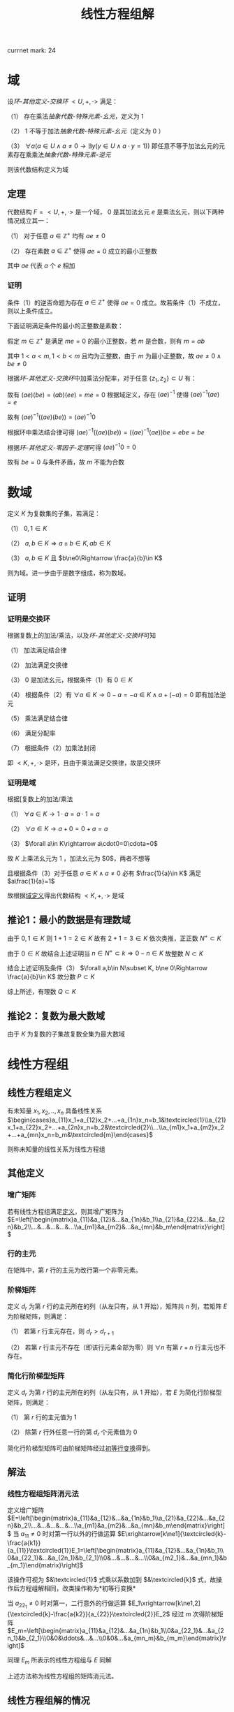 #+LATEX_HEADER: \usepackage{ctex}

#+TITLE: 线性方程组解

currnet mark: 24

* 域<<MK24>>

设[[~/OneDrive/高等代数/Algb-4-Multi-equ.org][环-其他定义-交换环]] $<U,+,\cdot>$ 满足：

（1） 存在乘法[[~/OneDrive/离散数学/Disc_Math.org][抽象代数-特殊元素-幺元]]，定义为 $1$  

（2） $1$ 不等于加法[[~/OneDrive/离散数学/Disc_Math.org][抽象代数-特殊元素-幺元]]（定义为 $0$ ）

（3） $\forall a\left(a\in U\land a\ne0\rightarrow\exists y(y\in U\land a\cdot y=1)\right)$ 即任意不等于加法幺元的元素存在乘乘法[[~/OneDrive/离散数学/Disc_Math.org][抽象代数-特殊元素-逆元]]

则该代数结构定义为域

** 定理

代数结构 $F=<U,+,\cdot>$ 是一个域， $0$ 是其加法幺元 $e$ 是乘法幺元，则以下两种情况成立其一：

（1） 对于任意 $a\in\mathbb{Z}^+$ 均有 $ae\ne0$

（2） 存在素数 $a\in\mathbb{Z}^+$ 使得 $ae=0$ 成立的最小正整数

其中 $ae$ 代表 $a$ 个 $e$ 相加

*** 证明

条件（1）的逆否命题为存在 $a\in\mathbb{Z}^+$ 使得 $ae=0$ 成立。故若条件（1）不成立，则以上条件成立。

下面证明满足条件的最小的正整数是素数：

假定 $m\in\mathbb{Z}^+$ 是满足 $me=0$ 的最小正整数，若 $m$ 是合数，则有 $m=ab$ 

其中 $1<a<m,1<b<m$ 且均为正整数，由于 $m$ 为最小正整数，故 $ae\ne0\land be\ne0$

根据[[~/OneDrive/高等代数/Algb-4-Multi-equ.org][环-其他定义-交换环]]中加乘法分配率，对于任意 $\{z_1,z_2\}\subset U$ 有：

\begin{aligned}
(az_1)(bz_2)=&\left(\sum_{i=1}^az_1\right)\left(\sum_{i=1}^bz_2\right)\\
=&\sum_{i=1}^a\left(z_1\left(\sum_i=1^bz_2\right)\right)\\
=&\sum_{i=1}^a\left(\sum_i=1^bz_1z_2))\\
=&\sum_{i=1}^{ab}z_1z_2\\
=&(ab)(z_1z_2)
\end{aligned}

故有 $(ae)(be)=(ab)(ee)=me=0$ 根据域定义，存在 $(ae)^{-1}$ 使得 $(ae)^{-1}(ae)=e$

故有 $(ae)^{-1}\left((ae)(be)\right)=(ae)^{-1}0$ 

根据环中乘法结合律可得 $(ae)^{-1}\left((ae)(be)\right)=\left((ae)^{-1}(ae)\right)be=ebe=be$ 

根据[[~/OneDrive/高等代数/Algb-4-Multi-equ.org][环-其他定义-零因子-定理]]可得 $(ae)^{-1}0=0$

故有 $be=0$ 与条件矛盾，故 $m$ 不能为合数 

* 数域

定义 $K$ 为复数集的子集，若满足：

（1） $0,1\in K$

（2） $a,b\in K\Rightarrow a\pm b\in K, ab\in K$

（3） $a,b\in K$ 且 $b\ne0\Rightarrow \frac{a}{b}\in K$

则为域。进一步由于是数字组成，称为数域。

** 证明

*** 证明是交换环

根据复数上的加法/乘法，以及[[~/OneDrive/高等代数/Algb-4-Multi-equ.org][环-其他定义-交换环]]可知

（1） 加法满足结合律

（2） 加法满足交换律

（3） $0$ 是加法幺元，根据条件（1）有 $0\in K$

（4） 根据条件（2）有 $\forall a\in K\rightarrow 0-a=-a\in K\land a+(-a)=0$ 即有加法逆元

（5） 乘法满足结合律

（6） 满足分配率

（7） 根据条件（2）加乘法封闭

即 $<K,+,\cdot>$ 是环，且由于乘法满足交换律，故是交换环

*** 证明是域

根据[复数上的加法/乘法

（1） $\forall a\in K\rightarrow 1\cdot a=a\cdot 1=a$

（2） $\forall a\in K\rightarrow a+0=0+a=a$

（3） $\forall a\in K\rightarrow a\cdot0=0\cdota=0$

故 $K$ 上乘法幺元为 $1$ ，加法幺元为 $0$，两者不想等

且根据条件（3）对于任意 $a\in K\land a\ne0$ 必有 $\frac{1}{a}\in K$ 满足 $a\frac{1}{a}=1$

故根据[[MK24][域定义]]得出代数结构 $<K,+,\cdot>$ 是域

** 推论1：最小的数据是有理数域

由于 $0,1\in K$ 则 $1+1=2\in K$ 故有 $2+1=3\in K$ 依次类推，正正数 $N^+\subset K$

由于 $0\in K$ 故结合上述证明当 $n\in N^+\subset k\Rightarrow 0-n\in K$ 故整数 $N\subset K$

结合上述证明及条件（3） $\forall a,b\in N\subset K, b\ne 0\Rightarrow \frac{a}{b}\in K$ 故分数 $P\subset K$

综上所述，有理数 $Q\subset K$

** 推论2：复数为最大数域

由于 $K$ 为复数的子集故复数全集为最大数域

* 线性方程组

** <<MK3>>线性方程组定义

有未知量 $x_1,x_2,..,x_n$ 具备线性关系 $\begin{cases}a_{11}x_1+a_{12}x_2+...+a_{1n}x_n=b_1&\textcircled{1}\\a_{21}x_1+a_{22}x_2+...+a_{2n}x_n=b_2&\textcircled{2}\\...\\a_{m1}x_1+a_{m2}x_2+...+a_{mn}x_n=b_m&\textcircled{m}\end{cases}$

则称未知量的线性关系为线性方程组

** 其他定义

*** <<MK4>>增广矩阵

若有线性方程组满足[[MK3][定义]]，则其增广矩阵为 $E=\left[\begin{matrix}a_{11}&a_{12}&...&a_{1n}&b_1\\a_{21}&a_{22}&...&a_{2n}&b_2\\...&...&...&...&...\\a_{m1}&a_{m2}&...&a_{mn}&b_m\end{matrix}\right]$ 

*** 行的主元

在矩阵中，第 $r$ 行的主元为改行第一个非零元素。

*** <<MK2>>阶梯矩阵

定义 $d_r$ 为第 $r$ 行的主元所在的列（从左只有，从 $1$ 开始），矩阵共 $n$ 列，若矩阵 $E$ 为阶梯矩阵，则满足：

（1） 若第 $r$ 行主元存在，则 $d_r>d_{r+1}$

（2） 若第 $r$ 行主元不存在（即该行元素全部为零）则 $\forall n$ 有第 $r+n$ 行主元也不存在。

*** <<MK5>>简化行阶梯型矩阵

定义 $d_r$ 为第 $r$ 行的主元所在的列（从左只有，从 $1$ 开始），若 $E$ 为简化行阶梯型矩阵，则满足：

（1） 第 $r$ 行的主元值为 $1$

（2） 除第 $r$ 行外任意一行的第 $d_r$ 个元素值为 $0$

简化行阶梯型矩阵可由阶梯矩阵经过[[MK1][初等行变换]]得到。

** 解法

*** <<MK6>>线性方程组矩阵消元法

定义增广矩阵 $E=\left[\begin{matrix}a_{11}&a_{12}&...&a_{1n}&b_1\\a_{21}&a_{22}&...&a_{2n}&b_2\\...&...&...&...&...\\a_{m1}&a_{m2}&...&a_{mn}&b_m\end{matrix}\right]$ 当 $a_{11}\ne0$ 时对第一行以外的行做运算 $E\xrightarrow[k\ne1]{\textcircled{k}-\frac{a{k1}}{a_{11}}\textcircled{1}}E_1=\left[\begin{matrix}a_{11}&a_{12}&...&a_{1n}&b_1\\0&a_{22_1}&...&a_{2n_1}&b_{2_1}\\0&...&...&...&...\\0&a_{m2_1}&...&a_{mn_1}&b_{m_1}\end{matrix}\right]$

该操作可视为 $&\textcircled{1}$ 式乘以系数加到 $&\textcircled{k}$ 式，故操作后方程组解相同，改类操作称为<<MK1>> *初等行变换*

当 $a_{22_1}\ne0$ 时对第一，二行意外的行做运算 $E_1\xrightarrow[k\ne1,2]{\textcircled{k}-\frac{a{k2}}{a_{22}}\textcircled{2}}E_2$ 经过 $m$ 次得阶梯矩阵 $E_m=\left[\begin{matrix}a_{11}&a_{12}&...&a_{1n}&b_1\\0&a_{22_1}&...&a_{2n_1}&b_{2_1}\\0&0&\ddots&...&...\\0&0&...&a_{mn_m}&b_{m_m}\end{matrix}\right]$

同理 $E_m$ 所表示的线性方程组与 $E$ 同解

上述方法称为线性方程组的矩阵消元法。

** <<MK7>>线性方程组解的情况

$n$ 元线性方程组解的情况只有三种，当增广矩阵经过[[MK1][初等行变换]]后称为阶梯型矩阵 $E$ 时，若：

（1） 出现 $0=d$ 的等式（ $d\ne0$ ）则无解；

（2） 若没有出现情形（1）且非零行数目 $r$ 等于未知数数目 $n$ 则有唯一解；

（3） 若没有出现情形（1）且非零行数目 $r$ 小于未知数数目 $n$ 则有无穷多解；

*** 证明

**** 条件（1）

显然无解

**** 条件（2）

根据[[MK4][增广矩阵]]定义，线性方程组对应的增广矩阵列数为 $n+1$ 行数为 $m$

由于不存在（1）所述情况，且 $r=n$ ，故有 $m\geq n$ 且最后的非零行主元所在列 $d_r<n+1$

又根据[[MK2][阶梯矩阵]]定义，得第 $r-1$ 行的主元所在列满足 $d_{r-1}<d_r$ 最大为 $d_r-1$

以此类推，第 $1$ 行主元所在列最大为 $d_r-(n-1)$ 且 $d_1>0$

故，当且仅当 $d_r=n$ 且每一行主元列数都取最大时，才满足 $d_1>0$ 即 $d_1=d_r-(n-1)=1$

阶梯矩阵中第 $i$ 行满足 $d_i=i$

故根据[[MK5][简化行阶梯型矩阵]]定义，上述阶梯矩阵可由初等变换得到简化行阶梯型矩阵 $E_k$ 且根据定义 $E_k$ 满足

（1） 当 $i>n$ 时第 $i$ 行的元素全部为零

（2） 当 $i<1$ 时第 $i$ 行的第 $i$ 个元素为 $1$ 其余全为零

故根据[[MK6][矩阵消元法]]得经过初等行变换的矩阵与原线性方程组通解。

$E_k$ 对于每一个未知量 $x_i$ 均有赋值，故 $E_k$ 有唯一解，同理原线性方程组也仅有唯一解

**** 条件（3）

同理根据[[MK5][简化行阶梯型矩阵]]定义，阶梯矩阵可由初等变换得到简化行阶梯型矩阵 $E_k$ 

由于 $r<n$ 故必定存在 $n-r$ 个正整数 $u_j,1\leq j\leq n-r$ 满足 $u_j\leq n$ 且 $\forall 1\leq i\leq r\Rightarrow d_i\ne u_j$

故 $E_k$ 第 $i$ 行表示的方程为 $x_i+\sum_{j=1}^{n-r}d_jx_{u_j}=b_i$ 即 $x_i=b_i-\sum_{j=1}^{n-r}d_jx_{u_j}$ 

由上述结论可知，方程组在固定 $x_{u_j}$ 的情况下，有唯一解，且 $x_{u_j}$ 取值为实数全体

故有无穷解。

** 齐次线性方程组

*** 定义

线性方程组的常数项均为零，即 $x_1,x_2,..,x_n$ 具备线性关系 $\begin{cases}a_{11}x_1+a_{12}x_2+...+a_{1n}x_n=0&\textcircled{1}\\a_{21}x_1+a_{22}x_2+...+a_{2n}x_n=0&\textcircled{2}\\...\\a_{m1}x_1+a_{m2}x_2+...+a_{mn}x_n=0&\textcircled{m}\end{cases}$

*** 推论1：$n$ 元齐次线性方程组只有零解和无穷解两种情况。

根据定义 $x_1=x_2=...=x_n=0$ 必为其中一解，且根据[[MK7][线性方程组解的情况]]，若有非零解，则线性方程组有无穷解。

*** 推论2：$n$ 元齐次线性方程组有非零解的充分条件为方程数目小于未知数数目

根据[[MK7][线性方程组解的情况]]，若转化为阶梯型矩阵 $E$ 的非零行数目 $r$ 小于未知数数目 $n$ 则有有无穷解，故有非零解。

若当方程数目小于未知数数目时，阶梯矩阵非零行数目必小于未知数数目。

* $n$ 阶行列式

** <<MK8>>逆序数

对于任意自然数排列 $j_1j_2...j_n$ 对所有 $i\in N^+,1\leq i\leq n$ 依次对比 $j_i$ 和 $j_k,k>i$ 若 $j_i>j_k$ 则称此情况为 *逆序*

逆序数是逆序个数的加总，定义为 $\tau(j_1j_2...j_n)$ ，定义逆序数为奇数的排列为 *奇排列* ，反之则为 *偶排列*

*** <<MK9>>定理1

对于一组排列中的任意两个数交换位置，排列的奇偶性改变

**** 证明

***** 互换相邻数

若相有排列 $\dc...p...j_uj_v...q...\a$ 将 $j_u,j_v$ 互换，对于任意在 $j_uj_v$ 前的数 $p$ 与后的数 $q$ 来说，是否为逆序不变

对于 $j_u,j_v$ 若原来不为逆序，互换后为逆序；原来为逆序，互换后不为逆序。

故 $\tau(...p...j_vj_u...q...)=\tau(...p...j_uj_v...q...)+1$ 或 $\tau(...p...j_vj_u...q...)=\tau(...p...j_uj_v...q...)-1$ 故奇偶性必变

***** 不相邻数互换

若有排列 $\dc...j_uk_1k_2...k_sj_v...\a$ 可由 $s+1$ 次相邻数互换得到 $\dc...k_1k_2...k_sj_vj_u...\a$ 再由 $s$ 次相邻数互换得到 $\dc...j_uk_1k_2...k_sj_v...\a$ 

共经历 $2s+1$ 次，改变奇偶性 $2s+1$ 次，故由此法交换的排序奇偶性改变。且一个排列的奇偶性唯一，故定理成立。

*** <<MK23>>定理2

任一排列 $j_1j_2...j_n$ 若通过数字互换变成排列 $j_{i_1}j_{i_2}...j_{i_n}$ 且有 $j_{i_1}<j_{i_2}<...<j_{i_n}$ 则互换次数的奇偶性与排列的奇偶性相同

**** 证明

由于 $j_{i_1}<j_{i_2}<...<j_{i_n}$ 故 $j_{i_1}j_{i_2}...j_{i_n}$ 的逆序数为零，故为偶排列。根据[[MK9][定理1]]每次互换均改变排列奇偶性。

故若 $j_1j_2...j_n$ 为奇排列，变为偶排列需要的互换次数必为奇数，反之必为偶数。证毕。

** <<MK11>>行列式定义

\begin{aligned}
\det(A)=|A|=\left|\begin{matrix}a_{11}&a_{12}&...&a_{1n}\\a_{21}&a_{22}&...&a_{2n}\\...&...&...&...\\a_{n1}&a_{n2}&...&a_{nn}\end{matrix}\right|=\sum_{\forall j_1j_2...j_n}(-1)^{\tau(j_1j_2...j_n)}a_{1j_1}a_{2j_2}...a_{nj_n}
\end{aligned}

其中:

（1） $j_1j_2...j_n$ 为自然数 $1,2,...,n$ 的排列，累加条件中 $\forall j_1j_2...j_n$ 为所有可能排列

（2） $\tau(j_1j_2...j_n)$ 为排列的[[MK8][逆序数]]

*** <<MK10>>定理1

若有项 $(-1)^{\tau(j_1j_2...j_n)}a_{1j_1}a_{2j_2}...a_{nj_n}$ 其中 $12...n$ 经过 $s$ 次变换成为 $i_1i_2...i_n$ 对应 $j_1j_2...j_n$ 变换为 $k_1k_2...k_n$ 则有

$(-1)^{\tau(j_1j_2...j_n)}a_{1j_1}a_{2j_2}...a_{nj_n}=(-1)^{\tau(i_1i_2...i_n)+\tau(k_1k_2...k_n)}a_{i_1k_1}a_{i_2k_2}...a_{i_nk_n}$

**** 证明

假设 $12...n$ 经过 $s$ 次变换成为 $i_1i_2...i_n$ 则 $j_1j_2...j_n$ 亦经过 $s$ 次变换称为 $k_1k_2...k_n$

根据[[MK9][定理1]] $\tau(k_1k_2...k_n)$ 与 $\tau(j_1j_2...j_n)$ 相比奇偶性改变 $s$ 次，且 $\tau(i_1i_2...i_n)=s$

故 $\tau(j_1j_2...j_n)$ 与 $\tau(i_1i_2...i_n)+\tau(k_1k_2...k_n)$ 相比奇偶性改变 $2s$ 故奇偶性不变。

则 $(-1)^{\tau(j_1j_2...j_n)}=(-1)^{\tau(i_1i_2...i_n)+\tau(k_1k_2...k_n)}$ 并根据乘法交换律 $a_{1j_1}a_{2j_2}...a_{nj_n}=a_{i_1k_1}a_{i_2k_2}...a_{i_nk_n}$

故有 $(-1)^{\tau(j_1j_2...j_n)}a_{1j_1}a_{2j_2}...a_{nj_n}=(-1)^{\tau(i_1i_2...i_n)+\tau(k_1k_2...k_n)}a_{i_1k_1}a_{i_2k_2}...a_{i_nk_n}$ 证毕。

** 其他定义

*** 单个元素余子式

对于矩阵 $A=\left[\begin{matrix}a_{11}&a_{12}&...&a_{1n}\\a_{21}&a_{22}&...&a_{2n}\\...&...&...&...\\a_{n1}&a_{n2}&...&a_{nn}\end{matrix}\right]$ 来说第 $a_{ij}$ 的余子式为 $\left|\begin{matrix}a_{11}&...&a_{1(j-1)}&a_{1(j+1)}&...&a_{1n}\\...&...&...&...&...&...\\a_{(i-1)1}&...&a_{(i-1)(j-1)}&a_{(i-1)(j+1)}&...&a_{(i-1)n}\\a_{(i+1)1}&...&a_{(i+1)(j-1)}&a_{(i+1)(j+1)}&...&a_{(i+1)n}\\...&...&...&...&...&...\\a_{n1}&...&a_{n(j-1)}&a_{n(j+1)}&...&a_{nn}\end{matrix}\right|$

即划掉 $a_{ij}$ 所在行列元素的子行列式，记作 $M_{ij}$

*** <<MK17>>单个元素代数余子式

代数余子式记作 $A_{ij}=(-1)^{i+j}\overline{M}_{ij}$ 其中 $\overline{M}_{ij}$ 为[[MK22][余子式]]

*** <<MK21>>子式

综合来说，子式为取矩阵 $k$ 行 $k$ 列上的元素组成的子矩阵的行列式

对于 $I=\left\{i_1\leq i_2\leq...\leq i_k\right\}$ 以及 $J=\left\{j_1\leq j_2\leq...\leq j_k\right\}$ 属于非零自然数，定义矩阵 $A=\left[\begin{matrix}a_{11}&a_{12}&...&a_{1n}\\a_{21}&a_{22}&...&a_{2n}\\...&...&...&...\\a_{n1}&a_{n2}&...&a_{nn}\end{matrix}\right]$ 

则对于 $I,J$ 的子式定义为 $M\left(\begin{matrix}i_1&i_2&...&i_k\\j_1&j_2&...&j_k\end{matrix}\right)=\left|\begin{matrix}a_{i_1j_1}&a_{i_1j_2}&...&a_{i_1j_k}\\a_{i_2j_1}&a_{i_2j_2}&...&a_{i_2j_k}\\...&...&...&...\\a_{i_kj_1}&a_{i_kj_2}&...&a_{i_kj_k}\end{matrix}\right|$ 

*** <<MK22>>余子式

综合来说，余子式是去除[[MK21][子式]]取的行列后，剩下的行列上元素组成的行列式

对于 $I=\left\{i_1\leq i_2\leq...\leq i_k\right\}$ 以及 $J=\left\{j_1\leq j_2\leq...\leq j_k\right\}$ 属于非零自然数，定义矩阵 $A=\left[\begin{matrix}a_{11}&a_{12}&...&a_{1n}\\a_{21}&a_{22}&...&a_{2n}\\...&...&...&...\\a_{n1}&a_{n2}&...&a_{nn}\end{matrix}\right]$ 

定义 $I'=\left\{i_1'\leq i_2'\leq ...\leq i_{n-k}'\right\}=\left\{\forall(u\in N^+,1\leq u\leq n-k)\Rightarrow(1\leq i_u\leq n,i_u\not\in I)\right\}$

定义 $J'=\left\{j_1'\leq j_2'\leq ...\leq j_{n-k}'\right\}=\left\{\forall(u\in N^+,1\leq u\leq n-k)\Rightarrow(1\leq j_u\leq n,j_u\not\in I)\right\}$

则对于 $I',J'$ 的余子式定义为 $M\left(\begin{matrix}i'_1&i'_2&...&i'_{n-k}\\j'_1&j'_2&...&j'_{n-k}\end{matrix}\right)=\left|\begin{matrix}a_{i'_1j'_1}&a_{i'_1j'_2}&...&a_{i'_1j'_{n-k}}\\a_{i'_2j'_1}&a_{i'_2j'_2}&...&a_{i'_2j'_{n-k}}\\...&...&...&...\\a_{i'_{n-k}j'_1}&a_{i'_{n-k}j'_2}&...&a_{i'_{n-k}j'_{n-k}}\end{matrix}\right|$ 记作 $\overline{M}\left(\begin{matrix}i_1&i_2&...&i_k\\j_1&j_2&...&j_k\end{matrix}\right)$

*** 多个元素代数余子式

定义对应 $I=\left\{i_1\leq i_2\leq...\leq i_k\right\}$ 以及 $J=\left\{j_1\leq j_2\leq...\leq j_k\right\}$ 得代数余子式为 $(-1)^{\sum_{u=1}^k i_u+\sum_{u=1}^k j_u}\overline{M}\left(\begin{matrix}i_1&i_2&...&i_k\\j_1&j_2&...&j_k\end{matrix}\right)$

当 $k=1$ 时，其定义与[[MK17][单个元素]]相同

** 性质

*** <<MK12>>转置相等

$|A|=|A^T|$ 其中 $A^T$ 为矩阵 $A$ 的转置矩阵

**** 证明

根据[[MK10][定理1]]有 $|A|=\sum_{\forall j_1j_2...j_n}(-1)^{\tau(j_1j_2...j_n)}a_{1j_1}a_{2j_2}...a_{nj_n}=\sum_{\forall i_1i_2...i_n}(-1)^{\tau(i_1i_2...i_n)}a_{i_11}a_{i_22}...a_{i_nn}=|A^T|$

*** <<MK14>>行乘系数

$A=\left[\begin{matrix}a_{11}&a_{12}&...&a_{1n}\\...&...&...&...\\a_{i1}&a_{i2}&...&a_{in}\\...&...&...&...\\a_{n1}&a_{n2}&...&a_{nn}\end{matrix}\right]$ 若 $B=\left[\begin{matrix}a_{11}&a_{12}&...&a_{1n}\\...&...&...&...\\Ka_{i1}&Ka_{i2}&...&Ka_{in}\\...&...&...&...\\a_{n1}&a_{n2}&...&a_{nn}\end{matrix}\right]$ 其中 $K$ 为常数

则有 $|B|=K|A|$

**** 证明

根据[[MK11][定义]] $|B|=\sum_{\forall j_1j_2...j_n}(-1)^{\tau(j_1j_2...j_n)}a_{1j_1}...Ka_{ij_i}...a_{nj_n}=K\sum_{\forall j_1j_2...j_n}(-1)^{\tau(j_1j_2...j_n)}a_{1j_1}a_{2j_2}...a_{nj_n}=K|A|$

**** 推论

且根据[[MK12][转置相等]]性质可得，列乘系数同样 $|B|=K|A|$

*** <<MK15>>行为两组数的和

若

$A=\left[\begin{matrix}a_{11}&a_{12}&...&a_{1n}\\...&...&...&...\\a_{i1}&a_{i2}&...&a_{in}\\...&...&...&...\\a_{n1}&a_{n2}&...&a_{nn}\end{matrix}\right],B=\left[\begin{matrix}a_{11}&a_{12}&...&a_{1n}\\...&...&...&...\\b_{i1}&b_{i2}&...&b_{in}\\...&...&...&...\\a_{n1}&a_{n2}&...&a_{nn}\end{matrix}\right],C=\left[\begin{matrix}a_{11}&a_{12}&...&a_{1n}\\...&...&...&...\\a_{i1}+b_{i1}&a_{i2}+b_{i2}&...&a_{in}+b_{in}\\...&...&...&...\\a_{n1}&a_{n2}&...&a_{nn}\end{matrix}\right]$

则有 $|C|=|A|+|B|$

**** 证明

根据[[MK11][定义]] 

\begin{aligned}
|C|&=\sum_{\forall j_1j_2...j_n}(-1)^{\tau(j_1j_2...j_n)}a_{1j_1}...(a_{ij_i}+b_{ij_i})...a_{nj_n}\\
&=\sum_{\forall j_1j_2...j_n}(-1)^{\tau(j_1j_2...j_n)}a_{1j_1}...a_{ij_i}...a_{nj_n}+\sum_{\forall j_1j_2...j_n}(-1)^{\tau(j_1j_2...j_n)}a_{1j_1}...b_{ij_i}...a_{nj_n}\\
&=|A|+|B|
\end{aligned}

**** 推论

且根据[[MK12][转置相等]]性质可得列为两组数和同样 $|C|=|A|+|B|$

*** <<MK13>>两行互换

$A=\left[\begin{matrix}a_{11}&a_{12}&...&a_{1n}\\...&...&...&...\\a_{u1}&a_{u2}&...&a_{un}\\...&...&...&...\\a_{v1}&a_{v2}&...&a_{vn}\\...&...&...&...\\a_{n1}&a_{n2}&...&a_{nn}\end{matrix}\right],B=\left[\begin{matrix}a_{11}&a_{12}&...&a_{1n}\\...&...&...&...\\a_{v1}&a_{v2}&...&a_{vn}\\...&...&...&...\\a_{u1}&a_{u2}&...&a_{un}\\...&...&...&...\\a_{n1}&a_{n2}&...&a_{nn}\end{matrix}\right]$

则有 $|A|=-|B|$

**** 证明

根据[[MK11][定义]] $|A|=\sum_{\forall j_1j_2...j_n}(-1)^{\tau(j_1...j_{u-1}j_uj_{u+1}...j_{v-1}j_vj_{v+1}...j_n)}a_{1j_1}...a_{(u-1)j_{u-1}}a_{uj_u}a_{(u+1)j_{u+1}}...a_{(v-1)j_{v-1}}a_{vj_v}a_{(v+1)j_{v+1}}...a_{nj_n}$

同理则有 $|B|=\sum_{\forall j_1j_2...j_n}(-1)^{\tau(j_1...j_{u-1}j_uj_{u+1}...j_{v-1}j_vj_{v+1}...j_n)}a_{1j_1}...a_{(u-1)j_{u-1}}a_{vj_u}a_{(u+1)j_{u+1}}...a_{(v-1)j_{v-1}}a_{uj_v}a_{(v+1)j_{v+1}}...a_{nj_n}$

由于对于 $j_1j_2...j_n$ 排列为遍历，对于 $|A|$ 中给定 $(-1)^{\tau(j_1...j_{u-1}j_uj_{u+1}...j_{v-1}j_vj_{v+1}...j_n)}a_{1j_1}...a_{(u-1)j_{u-1}}a_{uj_u}a_{(u+1)j_{u+1}}...a_{(v-1)j_{v-1}}a_{vj_v}a_{(v+1)j_{v+1}}...a_{nj_n}$ 

必存在 $|B|$ 中对应的 $(-1)^{\tau(j_1...j_{u-1}j_vj_{u+1}...j_{v-1}j_uj_{v+1}...j_n)}a_{1j_1}...a_{(u-1)j_{u-1}}a_{vj_v}a_{(u+1)j_{u+1}}...a_{(v-1)j_{v-1}}a_{uj_u}a_{(v+1)j_{v+1}}...a_{nj_n}$

根据[[MK9][定理1]]及乘法交换律

\begin{aligned}
&(-1)^{\tau(j_1...j_{u-1}j_vj_{u+1}...j_{v-1}j_uj_{v+1}...j_n)}a_{1j_1}...a_{(u-1)j_{u-1}}a_{vj_v}a_{(u+1)j_{u+1}}...a_{(v-1)j_{v-1}}a_{uj_u}a_{(v+1)j_{v+1}}...a_{nj_n}\\
=&-\left\{(-1)^{\tau(j_1...j_{u-1}j_uj_{u+1}...j_{v-1}j_vj_{v+1}...j_n)}a_{1j_1}...a_{(u-1)j_{u-1}}a_{uj_u}a_{(u+1)j_{u+1}}...a_{(v-1)j_{v-1}}a_{vj_v}a_{(v+1)j_{v+1}}...a_{nj_n}\right\}
\end{aligned}

又根据 $|A|$ 与 $|B|$ 中累加的项数相等可得 $|B|=-|A|$

**** 推论

若矩阵 $B$ 为矩阵 $A$ 两列互换，则有 $|B|=-|A|$

***** 证明

由于 $B$ 为 $A$ 两列互换，则有 $B^T$ 为 $A^T$ 两列互换，故有 $|B^T|=|A^T|$

根据[[MK12][转置相等]]可得 $|B|=|B^T|=-|A^T|=-|A|$

*** <<MK18>>上三角矩阵行列式

若 $A=\left[\begin{matrix}a_{11}&a_{12}&...&a_{1n}\\0&a_{22}&...&a_{2n}\\\vdots&\vdots&\ddots&\vdots\\0&0&...&a_{nn}\end{matrix}\right]$ 则有 $|A|=\prod_{i=1}^n a_{ii}$

**** 证明

根据行列式[[MK11][定义]]，行列式为每行取一个元素的乘积的和，故第 $n$ 行唯一不为零的元素是 $a_{nn}$

同理第 $n-1$ 行不为零的元素为 $a_{(n-1)(n-1)},a_{n(n-1)}$ 但由于 $a_{nn}$ 已由最后一行占据，故只能取 $a_{(n-1)(n-1)}$

依次类推，得除 $a_{11}a_{22}..a_{nn}$ 以外的乘积项均为零，故 $|A|=\prod_{i=1}^n a_{ii}$

**** 推论

且根据[[MK12][转置相等]]性质可得，下三角行列式同样 $|A^T|=\prod_{i=1}^n a_{ii}$

*** <<MK16>>一行为另一行 $K$ 倍

若 $A=\left[\begin{matrix}a_{11}&a_{12}&...&a_{1n}\\...&...&...&...\\a_{i1}&a_{i2}&...&a_{in}\\...&...&...&...\\a_{j1}&a_{j2}&...&a_{jn}\\...&...&...&...\\a_{n1}&a_{n2}&...&a_{nn}\end{matrix}\right]$ 其中 $a_{ik}=Ka_{jk},k\in[0,n]$ 则有 $|A|=0$

**** 证明

根据[[MK14][行乘系数]]可得 $|A|=K\left|\begin{matrix}a_{11}&a_{12}&...&a_{1n}\\...&...&...&...\\a_{i1}&a_{i2}&...&a_{in}\\...&...&...&...\\a_{i1}&a_{i2}&...&a_{in}\\...&...&...&...\\a_{n1}&a_{n2}&...&a_{nn}\end{matrix}\right|=K|E|$ 将 $i,j$ 两行互换后的矩阵 $B$

由于两行互换后矩行列式计算同理可提出系数，则有 $B=K|E'|$ 且提出系数后 $|E'|=|E|$ 

根据[[MK13][两行互换]]可得 $|B|=-|A|=-K|E|$ 结合上式得 $K|E|=-K|E|\Rightarrow |E|=0$

故有 $|A|=0$

**** 推论

且根据[[MK12][转置相等]]性质可得，一列为另一列 $K$ 倍 $|A|=0$

*** <<MK19>>初等行变换

若 $A\xrightarrow[i\ne j]{\textcircled{j}+K\textcircled{i}}D$ 则有 $|A|=|D|$

**** 证明

矩阵 $A=\left[\begin{matrix}a_{11}&a_{12}&...&a_{1n}\\...&...&...&...\\a_{j1}&a_{i2}&...&a_{in}\\...&...&...&...\\a_{n1}&a_{n2}&...&a_{nn}\end{matrix}\right]$ 则有矩阵 $D=\left[\begin{matrix}a_{11}&a_{12}&...&a_{1n}\\...&...&...&...\\a_{j1}+Ka_{i1}&a_{i2}+Ka_{i2}&...&a_{in}+Ka_{in}\\...&...&...&...\\a_{n1}&a_{n2}&...&a_{nn}\end{matrix}\right]$

根据[[MK15][行为两组数和]]得 $|D|=|A|+\left|\begin{matrix}a_{11}&a_{12}&...&a_{1n}\\...&...&...&...\\Ka_{i1}&Ka_{i2}&...&Ka_{in}\\...&...&...&...\\a_{n1}&a_{n2}&...&a_{nn}\end{matrix}\right|$ 又根据[[MK16][一行为另一行K倍]]得 $\left|\begin{matrix}a_{11}&a_{12}&...&a_{1n}\\...&...&...&...\\Ka_{i1}&Ka_{i2}&...&Ka_{in}\\...&...&...&...\\a_{n1}&a_{n2}&...&a_{nn}\end{matrix}\right|=0$

故得 $|A|=|D|$

**** 推论

且根据[[MK12][转置相等]]性质可得，初等列变换 $|A|=|D|$

*** <<MK20>>行列式拆分

定义矩阵 $A=\left[\begin{matrix}a_{11}&a_{12}&...&a_{1n}\\a_{21}&a_{22}&...&a_{2n}\\...&...&...&...\\a_{n1}&a_{n2}&...&a_{nn}\end{matrix}\right]$ 取任意一行 $k$ 则有 $|A|=\sum_{i=1}^n a_{ki}A_{ki}$ 其中 $A_{ki}$ 为矩阵 $A$ 对于元素 $a_{ki}$ 的[[MK17][代数余子式]] 

**** 证明

根据[[MK11][定义]]得 $|A|=\sum_{\forall j_1j_2...j_n}(-1)^{\tau(j_1j_2...j_n)}a_{1j_1}a_{2j_2}...a_{nj_n}$

又根据[[MK10][定理1]]得 $|A|=\sum_{\forall j_1j_2...j_n}(-1)^{\tau(j_kj_1...j_{k-1}j_{k+1}...j_n)+\tau(k1..(k-1)(k+1)...n)}a_{kj_k}a_{1j_1}...a_{(k-1)j_{k-1}}a_{(k+1)j_{k+1}}..a_{nj_n}$

对于 $\tau(k1..(k-1)(k+1)...n)$ 把 $k$ 移动到最前，则之后有 $k-1$ 个数比 $k$ 小，剩余逆序数为零，故 $\tau(k1..(k-1)(k+1)...n)=k-1$

对于 $\tau(j_kj_1...j_{k-1}j_{k+1}...j_n)$ 来说，由于是自然数排列，则比 $j_k$ 小的数必为 $j_k-1$ 个，剩余逆序数与 $j_k$ 无关，故为 $\tau(j_1...j_{k-1}j_{k+1}...j_n)$

则有 $\tau(j_kj_1...j_{k-1}j_{k+1}...j_n)=j_k-1+\tau(j_1...j_{k-1}j_{k+1}...j_n)$ 

更因为 $j_1j_2...j_n$ 为自然数排列，故当 $j_k$ 为自然数 $1,2,...,n$ 且每一项必有对应 $(n-1)!$ 个连乘项 $a_{kj_k}a_{1j_1}...a_{(k-1)j_{k-1}}a_{(k+1)j_{k+1}}..a_{nj_n}$ ，故有 

\begin{aligned}
|A|&=\sum_{\forall j_1j_2...j_n}(-1)^{k-1+j_k-1+\tau(j_1...j_{k-1}j_{k+1}...j_n)}a_{kj_k}a_{1j_1}...a_{(k-1)j_{k-1}}a_{(k+1)j_{k+1}}..a_{nj_n}\\
&=\sum_{i=1}^n\left\{a_{ki}\left((-1)^{i+j}\sum_{\forall j_1...j_{k-1}j_{k+1}...j_n}(-1)^{\tau(j_1...j_{k-1}j_{k+1}...j_n)}a_{kj_k}a_{1j_1}...a_{(k-1)j_{k-1}}a_{(k+1)j_{k+1}}..a_{nj_n}\right)\right\}\\
&=\sum_{i=1}^na_{ki}A_{ki}
\end{aligned}

证毕。

**** 推论

当矩阵中某一行为零时，取该行的行列式 $|A|=\sum_{i=1}^n 0A_{ki}=0$ ，且根据[[MK12][转置相等]]某一列为零时亦然

** 行列式与解的关系

线性方程组有唯一解的充要条件为系数矩阵 $A$ 的行列式 $|A|\ne0$

*** 证明

**** 充分性（克莱默法则第一部分）

若增广矩阵 $D$ 经过初等行变换称为阶梯矩阵 $E$ ，系数矩阵 $A$ 通过初等行变换化为阶梯矩阵 $B$ ，若

***** 无解

根据[[MK7][解的情况]]有 $0=d$ 的等式出现，则 $B$ 必有某行全部为零，根据[[MK18][上三角矩阵]]可得 $|B|=\prod_{i=1}^n b_{ii}=0$

又根据[[MK19][初等行变换]]可得 $|B|=|A|$

***** 有无穷解

根据[[MK7][解的情况]]非零行数目小于未知数数目，则 $B$ 必有某行全部为零，根据[[MK18][上三角矩阵]]可得 $|B|=\prod_{i=1}^n b_{ii}=0$

又根据[[MK19][初等行变换]]可得 $|B|=|A|$

***** 有唯一解

根据[[MK7][解的情况]]非零行数目等于未知数数目，则 $B$ 为上三角矩阵且对角线上的数字均不等于零，则有 $|B|=\prod_{i=1}^n b_{ii}\ne0$ 

又根据[[MK19][初等行变换]]可得 $|B|\ne0\Rightarrow|A|\ne0$

**** 必要性

若 $|A|\ne 0$ 根据[[MK19][初等行变换]]经过初等行变换获得阶梯矩阵 $B$ 后行列式 $|B|=|A|$

又由于 $B$ 为上三角矩阵，则有 $|B|=\prod_{i=1}^n b_{ii}$ 故对角线上的数字均不为零，证毕。

*** 推论

$n$ 元齐次线性方程组有非零解的充要条件是 $|A|=0$ ，只有零解的充要条件是 $|A|\ne0$

** 拉普拉斯定理

定义矩阵 $A=\left[\begin{matrix}a_{11}&a_{12}&...&a_{1n}\\a_{21}&a_{22}&...&a_{2n}\\...&...&...&...\\a_{n1}&a_{n2}&...&a_{nn}\end{matrix}\right]$ 任意选取 $k$ 行，分别为 $I=\left\{i_1\leq i_2\leq...\leq i_k\right\}$ 

则有 $$|A|=\sum_{\forall 1\leq j_1\leq j_2\leq...\leq j_k\leq n}(-1)^{\sum_{u=1}^k i_u+\sum_{u=1}^k j_u}M\left(\begin{matrix}i_1&i_2&...&i_k\\j_1&j_2&...&j_k\end{matrix}\right)\overline{M}\left(\begin{matrix}i_1&i_2&...&i_k\\j_1&j_2&...&j_k\end{matrix}\right)$$

其中 $M\left(\begin{matrix}i_1&i_2&...&i_k\\j_1&j_2&...&j_k\end{matrix}\right),\overline{M}\left(\begin{matrix}i_1&i_2&...&i_k\\j_1&j_2&...&j_k\end{matrix}\right)$ 分别为 $A$ 的[[MK21][子式]]和[[MK22][余子式]]，

故有 $\left\{j_1\leq j_2\leq ...\leq j_k\right\},\left\{j'_1\leq j'_2\leq ...\leq j'_k\right\}$

*** 证明

**** 准备阶段

定义 $I'=\left\{i_1'\leq i_2'\leq ...\leq i_{n-k}'\right\}=\left\{\forall(u\in N^+,1\leq u\leq n-k)\Rightarrow(1\leq i_u\leq n,i_u\not\in I)\right\}$

根据[[MK11][行列式定义]]有 $|A|=\sum_{\forall j_1j_2...j_n}(-1)^{\tau(j_1j_2...j_n)}a_{1j_1}a_{2j_2}...a_{nj_n}$

根据[[MK10][定理1]]将所有行标属于 $I$ 的移动到最前面 $|A|=\sum_{\forall j_1j_2...j_n}(-1)^{\tau(i_1...i_ki'_1...i'_{n-k})+\tau(j_{i_1}...j_{i_k}j_{i'_k}...j_{i'_{n-k}})}a_{i_1j_{i_1}}...a_{i_kj_{i_k}}a_{i'_1j_{i'_1}}...a_{i'_{n-k}j_{i'_{n-k}}}$

**** 连加分层

接下来将连加分成3层:

（1） 最外层是从 $n$ 列中取 $k$ 列的组合

（2） 第二层是 $k$ 列的排列

（3） 最后是 剩下 $j'_1,...,j'_{n-k}$ 的排列

故得 $|A|=\sum_{\forall 1\leq j_1\leq...\leq j_k\leq n}\sum_{\forall j_1...j_k}\sum_{\forall j'_1...j'_{n-k}}(-1)^{\tau(i_1...i_ki'_1...i'_{n-k})+\tau(j_{i_1}...j_{i_k}j_{i'_k}...j_{i'_{n-k}})}a_{i_1j_{i_1}}...a_{i_kj_{i_k}}a_{i'_1j_{i'_1}}...a_{i'_{n-k}j_{i'_{n-k}}}$

**** 计算逆序数

对于 $\tau(i_1...i_ki'_1...i'_{n-k})$ 由于 $i_1'\leq i_2'\leq ...\leq i_{n-k}'$ 以及 $i_1\leq i_2\leq...\leq i_k$ 且 $i_1,...,i_k,i'_1,...,i'_{n-k}$ 占据所有 $1,2,...,n$ 的自然数

故对于 $i_1$ 仅有 $i_1-1$ 项比他小

对于 $i_2$ 仅有 $i_2-1$ 项比他小，且 $i_1<i_2$ 故之后的逆序数为 $i_2-2$

以此类推，对于 $i_m$ 的逆序数为 $i_m-m$

从 $i'_1$ 开始，由于从小到大排列，故逆序数为零

综上所述 $\tau(i_1...i_ki'_1...i'_{n-k})=\sum_{u=1}^k{i_k-k}=\sum_{u=1}^ki_k+\frac{k(1+k)}{2}$

对于 $\tau(j_{i_1}...j_{i_k}j_{i'_k}...j_{i'_{n-k}})$ 将 $j_{i_1}...j_{i_k}$ 转换为 $j_1j_2...j_k$ 满足 $j_1<j_2<...j_k$

由于 $j_1j_2...j_k$ 逆序数为零，故根据[[MK23][定理2]]转换的次数的奇偶性与 $\tau(j_{i_1}...j_{i_k})$ 的奇偶性一致

且根据[[MK9][定理1]]，每转换一次逆序数的奇偶性改变一次

综上所述得 $(-1)^{\tau(j_{i_1}...j_{i_k}j_{i'_k}...j_{i'_{n-k}})}=(-1)^{\tau(j_{i_1}...j_{i_k})+\tau(j_{i_1}...j_{i_k}j_{i'_k}...j_{i'_{n-k}})}$

同理 $\tau(j_{i_1}...j_{i_k}j_{i'_k}...j_{i'_{n-k}})=\sum_{u=1}^k j_u +\frac{k(k+2)}{2}+\tau(j_{i'_k}...j_{i'_{n-k}})$

**** 计算分成连加

根据[[MK22][定义]] $M\left(\begin{matrix}i'_1&i'_2&...&i'_{n-k}\\j'_1&j'_2&...&j'_{n-k}\end{matrix}\right)=\sum_{\forall j'_1...j'_{n-k}}\left((-1)^{\tau(j_{i'_k}...j_{i'_{n-k}})}a_{i'_1j_{i'_1}}...a_{i'_{n-k}j_{i'_{n-k}}}\right)$

根据[[MK21][定义]] $M\left(\begin{matrix}i_1&i_2&...&i_k\\j_1&j_2&...&j_k\end{matrix}\right)=\sum_{\forall j_1...j_k}\left[(-1)^{\tau(j_{i_1}...j_{i_k})}a_{i_1j_{i_1}}...a_{i_kj_{i_k}}\right]$

故有

\begin{aligned}
|A|&=\sum_{\forall 1\leq j_1\leq...\leq j_k\leq n}\sum_{\forall j_1...j_k}\sum_{\forall j'_1...j'_{n-k}}(-1)^{\tau(i_1...i_ki'_1...i'_{n-k})+\tau(j_{i_1}...j_{i_k}j_{i'_k}...j_{i'_{n-k}})}a_{i_1j_{i_1}}...a_{i_kj_{i_k}}a_{i'_1j_{i'_1}}...a_{i'_{n-k}j_{i'_{n-k}}}\\
&=\sum_{\forall 1\leq j_1\leq...\leq j_k\leq n}\sum_{\forall j_1...j_k}\sum_{\forall j'_1...j'_{n-k}}(-1)^{\sum_{u=1}^ki_k+\frac{k(1+k)}{2}+\sum_{u=1}^k j_u +\frac{k(k+2)}{2}+\tau(j_{i_1}...j_{i_k})+\tau(j_{i'_k}...j_{i'_{n-k}})}a_{i_1j_{i_1}}...a_{i_kj_{i_k}}a_{i'_1j_{i'_1}}...a_{i'_{n-k}j_{i'_{n-k}}}\\
&=\sum_{\forall 1\leq j_1\leq...\leq j_k\leq n}\sum_{\forall j_1...j_k}\sum_{\forall j'_1...j'_{n-k}}(-1)^{\sum_{u=1}^ki_k+\sum_{u=1}^k j_u + \tau(j_{i_1}...j_{i_k})+\tau(j_{i'_k}...j_{i'_{n-k}})}a_{i_1j_{i_1}}...a_{i_kj_{i_k}}a_{i'_1j_{i'_1}}...a_{i'_{n-k}j_{i'_{n-k}}}\\
&=\sum_{\forall 1\leq j_1\leq...\leq j_k\leq n}\left\{(-1)^{\sum_{u=1}^ki_k+\sum_{u=1}^k j_u}\sum_{\forall j_1...j_k}\left[(-1)^{\tau(j_{i_1}...j_{i_k})}a_{i_1j_{i_1}}...a_{i_kj_{i_k}}\sum_{\forall j'_1...j'_{n-k}}\left((-1)^{\tau(j_{i'_k}...j_{i'_{n-k}})}a_{i'_1j_{i'_1}}...a_{i'_{n-k}j_{i'_{n-k}}}\right)\right]\right\}\\
&=\sum_{\forall 1\leq j_1\leq...\leq j_k\leq n}\left\{(-1)^{\sum_{u=1}^ki_k+\sum_{u=1}^k j_u}\sum_{\forall j_1...j_k}\left[(-1)^{\tau(j_{i_1}...j_{i_k})}a_{i_1j_{i_1}}...a_{i_kj_{i_k}}M\left(\begin{matrix}i'_1&i'_2&...&i'_{n-k}\\j'_1&j'_2&...&j'_{n-k}\end{matrix}\right)\right]\right\}\\
&=\sum_{\forall 1\leq j_1\leq...\leq j_k\leq n}\left\{(-1)^{\sum_{u=1}^ki_k+\sum_{u=1}^k j_u}M\left(\begin{matrix}i'_1&i'_2&...&i'_{n-k}\\j'_1&j'_2&...&j'_{n-k}\end{matrix}\right)\sum_{\forall j_1...j_k}\left[(-1)^{\tau(j_{i_1}...j_{i_k})}a_{i_1j_{i_1}}...a_{i_kj_{i_k}}\right]\right\}\\
&=\sum_{\forall 1\leq j_1\leq...\leq j_k\leq n}\left\{(-1)^{\sum_{u=1}^ki_k+\sum_{u=1}^k j_u}M\left(\begin{matrix}i'_1&i'_2&...&i'_{n-k}\\j'_1&j'_2&...&j'_{n-k}\end{matrix}\right)M\left(\begin{matrix}i_1&i_2&...&i_k\\j_1&j_2&...&j_k\end{matrix}\right)\right\}\\
&=\sum_{\forall 1\leq j_1\leq j_2\leq...\leq j_k\leq n}(-1)^{\sum_{u=1}^k i_u+\sum_{u=1}^k j_u}M\left(\begin{matrix}i_1&i_2&...&i_k\\j_1&j_2&...&j_k\end{matrix}\right)M\left(\begin{matrix}i'_1&i'_2&...&i'_{n-k}\\j'_1&j'_2&...&j'_{n-k}\end{matrix}\right)\\
&=\sum_{\forall 1\leq j_1\leq j_2\leq...\leq j_k\leq n}(-1)^{\sum_{u=1}^k i_u+\sum_{u=1}^k j_u}M\left(\begin{matrix}i_1&i_2&...&i_k\\j_1&j_2&...&j_k\end{matrix}\right)\overline{M}\left(\begin{matrix}i_1&i_2&...&i_k\\j_1&j_2&...&j_k\end{matrix}\right)
\end{aligned}

*** 推论

根据[[MK12][转置相等]]性质可得任取 $k$ 列亦可

** 部分矩阵行列式公式

*** 对角线不同矩阵

定义 $A=\left[\begin{matrix}x&y&...&y\\y&x&...&y\\\vdots&\vdots&\ddots&\vdots\\y&y&...&x\end{matrix}\right]$ 则 $|A|=(x+(n-1)y)(x-y)^{n-1}$

**** 证明 

根据[[MK19][初等行变换推论]]做初等列变换，将所有 $k,k\ne1$ 列加到第一列得 $|A|=|A_2|=\left|\begin{matrix}x+(n-1)y&y&...&y\\x+(n-1)y&x&...&y\\\vdots&\vdots&\ddots&\vdots\\x+(n-1)y&y&...&x\end{matrix}\right|$

根据[[MK14][行乘系数推论]]对第一列提出 $x+(n-1)y$ 故得 $|A|=|A_3|=(x+(n-1)y)\left|\begin{matrix}1&y&...&y\\1&x&...&y\\\vdots&\vdots&\ddots&\vdots\\1&y&...&x\end{matrix}\right|$

根据[[MK19][初等行变换]]，将所有 $k,k\ne1$ 行减去第一行得 $|A|=|A_4|=(x+(n-1)y)\left|\begin{matrix}1&y&...&y\\0&x-y&...&y\\\vdots&\vdots&\ddots&\vdots\\0&0&...&x-y\end{matrix}\right|$

根据[[MK18][上三角矩阵]]得 $|A|=|A_4|=(x+(n-1)y)(x-y)^{n-1}$

*** 行的指数增加

定义 $A=\left[\begin{matrix}1&1&...&1\\a_1&a_2&...&a_n\\...&...&...&...\\a_1^{n-1}&a_2^{n-1}&...&a_n^{n-1}\end{matrix}\right]$ 则有 $|A|=\prod_{1\leq j\leq i\leq n}(a_i-a_j)$

**** 证明

假设 $n-1$ 阶矩阵上式成立

根据[[MK19][初等行变换]]，将第 $n$ 行减去第 $n-1$ 行乘以 $a_n$ 得 $|A|=|A_1|=\left|\begin{matrix}1&1&...&1&1\\a_1&a_2&...&a_{n-1}&a_n\\...&...&...&...&...\\a_1^{n-2}(a_1-a_n)&a_2^{n-2}(a_2-a_n)&...&a_{n-1}^{n-2}(a_{n-1}-a_n)&0\end{matrix}\right|$

同样对 $n-1$ 行做以上操作 $|A|=|A_2|=\left|\begin{matrix}1&1&...&1&1\\a_1&a_2&...&a_{n-1}&a_n\\...&...&...&...&...\\a_1^{n-3}(a_1-a_n)&a_2^{n-3}(a_2-a_n)&...&a_{n-1}^{n-3}(a_{n-1}-a_n)&0\\a_1^{n-2}(a_1-a_n)&a_2^{n-2}(a_2-a_n)&...&a_{n-1}^{n-2}(a_{n-1}-a_n)&0\end{matrix}\right|$

以此类推 $|A|=|A_{n-1}|=\left|\begin{matrix}1&1&...&1&1\\a_1-a_n&a_2-a_n&...&a_{n-1}-a_n&0\\...&...&...&...&...\\a_1^{n-3}(a_1-a_n)&a_2^{n-3}(a_2-a_n)&...&a_{n-1}^{n-3}(a_{n-1}-a_n)&0\\a_1^{n-2}(a_1-a_n)&a_2^{n-2}(a_2-a_n)&...&a_{n-1}^{n-2}(a_{n-1}-a_n)&0\end{matrix}\right|$

根据[[MK14][行乘系数推论]]对 $k,k\ne n$ 列提出系数 $|A|=|A_n|=\prod_{i=1}^{n-1}(a_i-a_n)\left|\begin{matrix}\frac{1}{a_1-a_n}&\frac{1}{a_2-a_n}&...&\frac{1}{a_{n-1}-a_n}&1\\1&1&...&1&0\\...&...&...&...&...\\a_1^{n-3}&a_2^{n-3}&...&a_{n-1}^{n-3}&0\\a_1^{n-2}&a_2^{n-2}&...&a_{n-1}^{n-2}&0\end{matrix}\right|$

又根据[[MK20][行列式拆分]] $\left|\begin{matrix}\frac{1}{a_1-a_n}&\frac{1}{a_2-a_n}&...&\frac{1}{a_{n-1}-a_n}&1\\1&1&...&1&0\\...&...&...&...&...\\a_1^{n-3}&a_2^{n-3}&...&a_{n-1}^{n-3}\\a_1^{n-2}&a_2^{n-2}&...&a_{n-1}^{n-2}&0\end{matrix}\right|=(-1)^{n+1}\left|\begin{matrix}1&1&...&1\\...&...&...&...\\a_1^{n-3}&a_2^{n-3}&...&a_{n-1}^{n-3}\\a_1^{n-2}&a_2^{n-2}&...&a_{n-1}^{n-2}\end{matrix}\right|$

又根据定义 $\left|\begin{matrix}1&1&...&1\\...&...&...&...\\a_1^{n-3}&a_2^{n-3}&...&a_{n-1}^{n-3}\\a_1^{n-2}&a_2^{n-2}&...&a_{n-1}^{n-2}\end{matrix}\right|= \prod_{1\leq j\leq i\leq n-1}(a_i-a_j)$ 故有 

\begin{aligned}
|A|&=\left\{\prod_{i=1}^{n-1}(a_i-a_n)\right\}\left\{(-1)^{n+1}\prod_{1\leq j\leq i\leq n-1}(a_i-a_j)\right\}\\
&=\left\{(-1)^{n-1}\prod_{i=1}^{n-1}(a_i-a_n)\right\}\left\{\prod_{1\leq j\leq i\leq n-1}(a_i-a_j)\right\}\\
&=\left\{\prod_{i=1}^{n-1}(a_n-a_i)\right\}\left\{\prod_{1\leq j\leq i\leq n-1}(a_i-a_j)\right\}\\
&=\prod_{1\leq j\leq i\leq n}(a_i-a_j)
\end{aligned}
